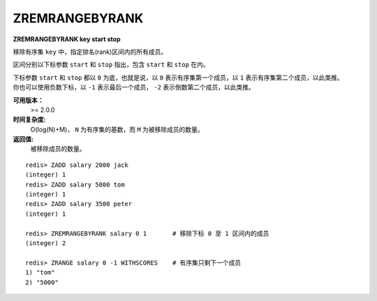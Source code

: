 .. _zremrangebyrank:

ZREMRANGEBYRANK
================

**ZREMRANGEBYRANK key start stop**

移除有序集 ``key`` 中，指定排名(rank)区间内的所有成员。

区间分别以下标参数 ``start`` 和 ``stop`` 指出，包含 ``start`` 和 ``stop`` 在内。

| 下标参数 ``start`` 和 ``stop`` 都以 ``0`` 为底，也就是说，以 ``0`` 表示有序集第一个成员，以 ``1`` 表示有序集第二个成员，以此类推。
| 你也可以使用负数下标，以 ``-1`` 表示最后一个成员， ``-2`` 表示倒数第二个成员，以此类推。

**可用版本：**
    >= 2.0.0

**时间复杂度:**
    O(log(N)+M)， ``N`` 为有序集的基数，而 ``M`` 为被移除成员的数量。

**返回值:**
    被移除成员的数量。

::

    redis> ZADD salary 2000 jack
    (integer) 1
    redis> ZADD salary 5000 tom
    (integer) 1
    redis> ZADD salary 3500 peter
    (integer) 1

    redis> ZREMRANGEBYRANK salary 0 1       # 移除下标 0 至 1 区间内的成员
    (integer) 2

    redis> ZRANGE salary 0 -1 WITHSCORES    # 有序集只剩下一个成员
    1) "tom"
    2) "5000"
